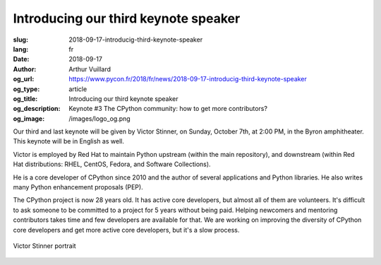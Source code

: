 Introducing our third keynote speaker
#####################################

:slug: 2018-09-17-introducig-third-keynote-speaker
:lang: fr
:date: 2018-09-17
:author: Arthur Vuillard
:og_url: https://www.pycon.fr/2018/fr/news/2018-09-17-introducig-third-keynote-speaker
:og_type: article
:og_title: Introducing our third keynote speaker
:og_description: Keynote #3 The CPython community: how to get more contributors?
:og_image: /images/logo_og.png

Our third and last keynote will be given by Victor Stinner, on Sunday, October 7th, at 2:00 PM, in the Byron amphitheater. This keynote will be in English as well.

Victor is employed by Red Hat to maintain Python upstream (within the main repository), and downstream (within Red Hat distributions: RHEL, CentOS, Fedora, and Software Collections).

He is a core developer of CPython since 2010 and the author of several applications and Python libraries. He also writes many Python enhancement proposals (PEP).

The CPython project is now 28 years old. It has active core developers, but almost all of them are volunteers. It's difficult to ask someone to be committed to a project for 5 years without being paid. Helping newcomers and mentoring contributors takes time and few developers are available for that. We are working on improving the diversity of CPython core developers and get more active core developers, but it's a slow process.

.. figure:: /images/victor_stinner.jpg
    :width: 200px
    :alt: Victor Stinner portrait
    :align: center

    Victor Stinner portrait
